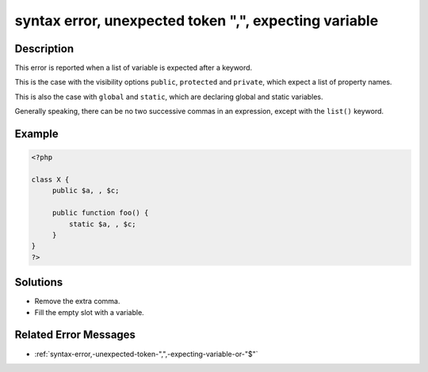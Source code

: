 .. _syntax-error,-unexpected-token-",",-expecting-variable:

syntax error, unexpected token ",", expecting variable
------------------------------------------------------
 
.. meta::
	:description:
		syntax error, unexpected token ",", expecting variable: This error is reported when a list of variable is expected after a keyword.
	:og:image: https://php-changed-behaviors.readthedocs.io/en/latest/_static/logo.png
	:og:type: article
	:og:title: syntax error, unexpected token &quot;,&quot;, expecting variable
	:og:description: This error is reported when a list of variable is expected after a keyword
	:og:url: https://php-errors.readthedocs.io/en/latest/messages/syntax-error%2C-unexpected-token-%22%2C%22%2C-expecting-variable.html
	:og:locale: en
	:twitter:card: summary_large_image
	:twitter:site: @exakat
	:twitter:title: syntax error, unexpected token ",", expecting variable
	:twitter:description: syntax error, unexpected token ",", expecting variable: This error is reported when a list of variable is expected after a keyword
	:twitter:creator: @exakat
	:twitter:image:src: https://php-changed-behaviors.readthedocs.io/en/latest/_static/logo.png

.. raw:: html

	<script type="application/ld+json">{"@context":"https:\/\/schema.org","@graph":[{"@type":"WebPage","@id":"https:\/\/php-errors.readthedocs.io\/en\/latest\/tips\/syntax-error,-unexpected-token-\",\",-expecting-variable.html","url":"https:\/\/php-errors.readthedocs.io\/en\/latest\/tips\/syntax-error,-unexpected-token-\",\",-expecting-variable.html","name":"syntax error, unexpected token \",\", expecting variable","isPartOf":{"@id":"https:\/\/www.exakat.io\/"},"datePublished":"Fri, 14 Feb 2025 21:42:27 +0000","dateModified":"Fri, 14 Feb 2025 21:42:27 +0000","description":"This error is reported when a list of variable is expected after a keyword","inLanguage":"en-US","potentialAction":[{"@type":"ReadAction","target":["https:\/\/php-tips.readthedocs.io\/en\/latest\/tips\/syntax-error,-unexpected-token-\",\",-expecting-variable.html"]}]},{"@type":"WebSite","@id":"https:\/\/www.exakat.io\/","url":"https:\/\/www.exakat.io\/","name":"Exakat","description":"Smart PHP static analysis","inLanguage":"en-US"}]}</script>

Description
___________
 
This error is reported when a list of variable is expected after a keyword.

This is the case with the visibility options ``public``, ``protected`` and ``private``, which expect a list of property names.

This is also the case with ``global`` and ``static``, which are declaring global and static variables.

Generally speaking, there can be no two successive commas in an expression, except with the ``list()`` keyword.

Example
_______

.. code-block:: php

   <?php
   
   class X {
   	public $a, , $c;
   	
   	public function foo() {
   	    static $a, , $c;
   	}
   }
   ?>

Solutions
_________

+ Remove the extra comma.
+ Fill the empty slot with a variable.

Related Error Messages
______________________

+ :ref:`syntax-error,-unexpected-token-",",-expecting-variable-or-"$"`
